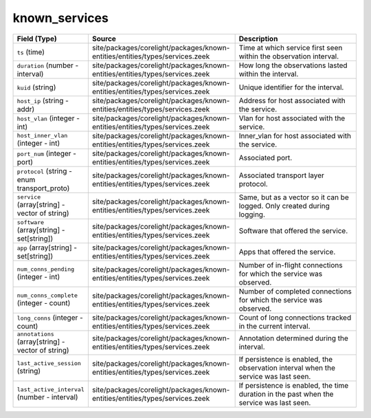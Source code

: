 .. _ref_logs_known_services:

known_services
--------------
.. list-table::
   :header-rows: 1
   :class: longtable
   :widths: 1 3 3

   * - Field (Type)
     - Source
     - Description

   * - ``ts`` (time)
     - site/packages/corelight/packages/known-entities/entities/types/services.zeek
     - Time at which service first seen within the observation interval.

   * - ``duration`` (number - interval)
     - site/packages/corelight/packages/known-entities/entities/types/services.zeek
     - How long the observations lasted within the interval.

   * - ``kuid`` (string)
     - site/packages/corelight/packages/known-entities/entities/types/services.zeek
     - Unique identifier for the interval.

   * - ``host_ip`` (string - addr)
     - site/packages/corelight/packages/known-entities/entities/types/services.zeek
     - Address for host associated with the service.

   * - ``host_vlan`` (integer - int)
     - site/packages/corelight/packages/known-entities/entities/types/services.zeek
     - Vlan for host associated with the service.

   * - ``host_inner_vlan`` (integer - int)
     - site/packages/corelight/packages/known-entities/entities/types/services.zeek
     - Inner_vlan for host associated with the service.

   * - ``port_num`` (integer - port)
     - site/packages/corelight/packages/known-entities/entities/types/services.zeek
     - Associated port.

   * - ``protocol`` (string - enum transport_proto)
     - site/packages/corelight/packages/known-entities/entities/types/services.zeek
     - Associated transport layer protocol.

   * - ``service`` (array[string] - vector of string)
     - site/packages/corelight/packages/known-entities/entities/types/services.zeek
     - Same, but as a vector so it can be logged. Only created during logging.

   * - ``software`` (array[string] - set[string])
     - site/packages/corelight/packages/known-entities/entities/types/services.zeek
     - Software that offered the service.

   * - ``app`` (array[string] - set[string])
     - site/packages/corelight/packages/known-entities/entities/types/services.zeek
     - Apps that offered the service.

   * - ``num_conns_pending`` (integer - int)
     - site/packages/corelight/packages/known-entities/entities/types/services.zeek
     - Number of in-flight connections for which the service was observed.

   * - ``num_conns_complete`` (integer - count)
     - site/packages/corelight/packages/known-entities/entities/types/services.zeek
     - Number of completed connections for which the service was observed.

   * - ``long_conns`` (integer - count)
     - site/packages/corelight/packages/known-entities/entities/types/services.zeek
     - Count of long connections tracked in the current interval.

   * - ``annotations`` (array[string] - vector of string)
     - site/packages/corelight/packages/known-entities/entities/types/services.zeek
     - Annotation determined during the interval.

   * - ``last_active_session`` (string)
     - site/packages/corelight/packages/known-entities/entities/types/services.zeek
     - If persistence is enabled, the observation interval
       when the service was last seen.

   * - ``last_active_interval`` (number - interval)
     - site/packages/corelight/packages/known-entities/entities/types/services.zeek
     - If persistence is enabled, the time duration in the
       past when the service was last seen.

